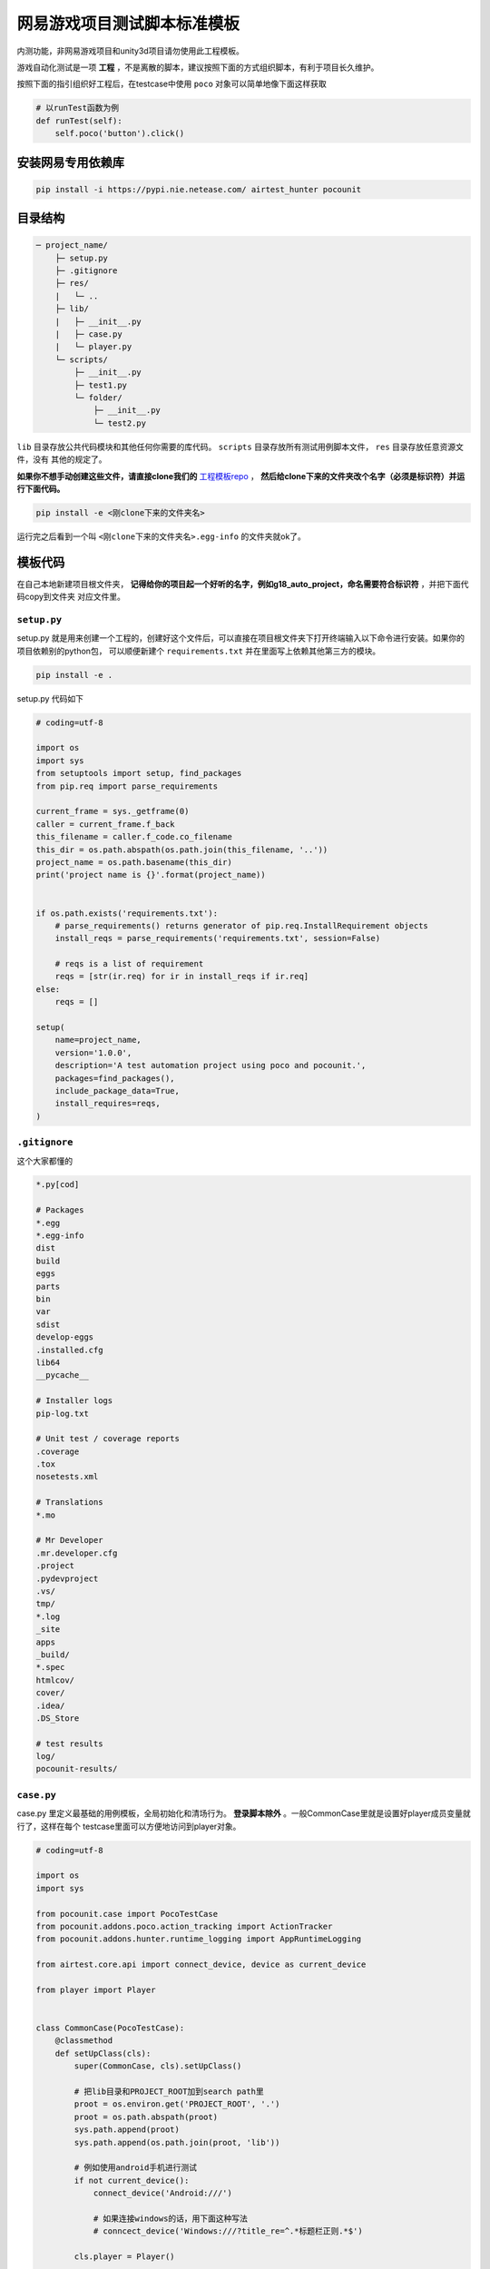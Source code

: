 
网易游戏项目测试脚本标准模板
==============

内测功能，非网易游戏项目和unity3d项目请勿使用此工程模板。

游戏自动化测试是一项 **工程** ，不是离散的脚本，建议按照下面的方式组织脚本，有利于项目长久维护。

按照下面的指引组织好工程后，在testcase中使用 ``poco`` 对象可以简单地像下面这样获取

.. code-block:: python

    # 以runTest函数为例
    def runTest(self):
        self.poco('button').click()

安装网易专用依赖库
'''''''''

.. code-block:: bash

     pip install -i https://pypi.nie.netease.com/ airtest_hunter pocounit


目录结构
''''

.. code-block:: text

    ─ project_name/
        ├─ setup.py
        ├─ .gitignore
        ├─ res/
        |   └─ ..
        ├─ lib/
        |   ├─ __init__.py
        |   ├─ case.py
        |   └─ player.py
        └─ scripts/
            ├─ __init__.py
            ├─ test1.py
            └─ folder/
                ├─ __init__.py
                └─ test2.py

``lib`` 目录存放公共代码模块和其他任何你需要的库代码。 ``scripts`` 目录存放所有测试用例脚本文件， ``res`` 目录存放任意资源文件，没有
其他的规定了。

**如果你不想手动创建这些文件，请直接clone我们的** `工程模板repo`_ ， **然后给clone下来的文件夹改个名字（必须是标识符）并运行下面代码。**

.. code-block:: bash

    pip install -e <刚clone下来的文件夹名>

运行完之后看到一个叫 ``<刚clone下来的文件夹名>.egg-info`` 的文件夹就ok了。

模板代码
''''

在自己本地新建项目根文件夹， **记得给你的项目起一个好听的名字，例如g18_auto_project，命名需要符合标识符** ，并把下面代码copy到文件夹
对应文件里。

``setup.py``
------------

setup.py 就是用来创建一个工程的，创建好这个文件后，可以直接在项目根文件夹下打开终端输入以下命令进行安装。如果你的项目依赖别的python包，
可以顺便新建个 ``requirements.txt`` 并在里面写上依赖其他第三方的模块。

.. code-block:: bash

    pip install -e .

setup.py 代码如下

.. code-block:: python

    # coding=utf-8

    import os
    import sys
    from setuptools import setup, find_packages
    from pip.req import parse_requirements

    current_frame = sys._getframe(0)
    caller = current_frame.f_back
    this_filename = caller.f_code.co_filename
    this_dir = os.path.abspath(os.path.join(this_filename, '..'))
    project_name = os.path.basename(this_dir)
    print('project name is {}'.format(project_name))


    if os.path.exists('requirements.txt'):
        # parse_requirements() returns generator of pip.req.InstallRequirement objects
        install_reqs = parse_requirements('requirements.txt', session=False)

        # reqs is a list of requirement
        reqs = [str(ir.req) for ir in install_reqs if ir.req]
    else:
        reqs = []

    setup(
        name=project_name,
        version='1.0.0',
        description='A test automation project using poco and pocounit.',
        packages=find_packages(),
        include_package_data=True,
        install_requires=reqs,
    )

``.gitignore``
--------------

这个大家都懂的

.. code-block:: text

    *.py[cod]

    # Packages
    *.egg
    *.egg-info
    dist
    build
    eggs
    parts
    bin
    var
    sdist
    develop-eggs
    .installed.cfg
    lib64
    __pycache__

    # Installer logs
    pip-log.txt

    # Unit test / coverage reports
    .coverage
    .tox
    nosetests.xml

    # Translations
    *.mo

    # Mr Developer
    .mr.developer.cfg
    .project
    .pydevproject
    .vs/
    tmp/
    *.log
    _site
    apps
    _build/
    *.spec
    htmlcov/
    cover/
    .idea/
    .DS_Store

    # test results
    log/
    pocounit-results/


``case.py``
-----------

case.py 里定义最基础的用例模板，全局初始化和清场行为。 **登录脚本除外** 。一般CommonCase里就是设置好player成员变量就行了，这样在每个
testcase里面可以方便地访问到player对象。

.. code-block:: python

    # coding=utf-8

    import os
    import sys

    from pocounit.case import PocoTestCase
    from pocounit.addons.poco.action_tracking import ActionTracker
    from pocounit.addons.hunter.runtime_logging import AppRuntimeLogging

    from airtest.core.api import connect_device, device as current_device

    from player import Player


    class CommonCase(PocoTestCase):
        @classmethod
        def setUpClass(cls):
            super(CommonCase, cls).setUpClass()

            # 把lib目录和PROJECT_ROOT加到search path里
            proot = os.environ.get('PROJECT_ROOT', '.')
            proot = os.path.abspath(proot)
            sys.path.append(proot)
            sys.path.append(os.path.join(proot, 'lib'))

            # 例如使用android手机进行测试
            if not current_device():
                connect_device('Android:///')

                # 如果连接windows的话，用下面这种写法
                # conncect_device('Windows:///?title_re=^.*标题栏正则.*$')

            cls.player = Player()

            action_tracker = ActionTracker(cls.player.poco)
            runtime_logger = AppRuntimeLogging(cls.player.hunter)
            cls.register_addon(action_tracker)
            cls.register_addon(runtime_logger)

        @property
        def poco(self):
            return self.player.poco

        @property
        def hunter(self):
            return self.player.hunter


``player.py``
-------------

player.py 里定义游戏测试中跟角色相关的行为和属性等，用于抽象隔离hunter、poco、airtest等库。测试脚本与测试框架细节隔离有利于兼容框架
后续的功能更新和升级，也能随时切换到别的框架上。

``class Player`` 中可以加入其余需要的自定义方法，例如常用的关闭所有窗口、打开背包等。

关于GM指令，默认通过hunter直接调用，可以改写成其他的方式。如果需要获取GM指令的返回值，请先了解GM指令的代码实现方式，再通过hunter-rpc
进行调用。

请将 ``PROCESS`` 变量改成对应的hunter项目代号。

.. code-block:: python

    # coding=utf-8

    import sys
    import re

    from airtest_hunter import AirtestHunter, open_platform, wait_for_hunter_connected
    from poco.drivers.netease.internal import NeteasePoco as Poco


    __all__ = ['Player']
    PROCESS = 'g62'  # hunter上的项目代号


    class Singleton(type):
        def __init__(cls, name, bases, dict):
            super(Singleton, cls).__init__(name, bases, dict)
            cls.instance = None

        def __call__(cls, *args, **kwargs):
            if cls.instance is None:
                cls.instance = super(Singleton, cls).__call__(*args, **kwargs)
            return cls.instance


    def get_hunter_instance():
        tokenid = open_platform.get_api_token(PROCESS)
        hunter = AirtestHunter(tokenid, PROCESS)
        return hunter


    class Player(object):
        __metaclass__ = Singleton

        def __init__(self, hunter=None):
            self._hunter = hunter or get_hunter_instance()
            self._poco_instance = None

        @property
        def poco(self):
            if not self._poco_instance:
                self._poco_instance = Poco(PROCESS, self._hunter)
            return self._poco_instance

        @property
        def hunter(self):
            return self._hunter

        def refresh(self):
            wait_for_hunter_connected(PROCESS, timeout=16)
            self._hunter = get_hunter_instance()
            self._poco_instance = Poco(PROCESS, self._hunter)

        def server_call(self, cmd):
            self.hunter.script(cmd, lang='text')


``test1.py`` 举例
----------------

**请勿在测试用例的脚本里使用任何全局变量来存储测试相关的对象！**

**请勿在测试用例的脚本里使用任何全局变量来存储测试相关的对象！**

**请勿在测试用例的脚本里使用任何全局变量来存储测试相关的对象！**


以下是例子， ``runTest`` 必须， ``setUp`` 和 ``tearDown`` 可选，根据实际需求选择。

.. code-block:: python

    from lib.case import CommonCase

    # 一个文件里建议就只有一个CommonCase
    # 一个Case做的事情尽量简单，不要把一大串操作都放到一起
    class MyTestCase(CommonCase):
        def setUp(self):
            # 调用hunter指令可以这样写
            self.hunter.script('print 23333', lang='python')

            # hunter rpc对象可以这样获取
            remote_obj = self.hunter.rpc.remote('safaia-rpc-test')  # see http://hunter.nie.netease.com/mywork/instruction?insids=3086
            print(remote_obj.get_value())

        def runTest(self):
            # 普通语句跟原来一样，但是必须都要用self开头，这是为了以后动态代理
            self.poco(text='角色').click()

            # 断言语句跟python unittest写法一模一样
            self.assertTrue(self.poco(text='最大生命').wait(3).exists(), "看到了最大生命")

            self.poco('btn_close').click()
            self.poco('movetouch_panel').offspring('point_img').swipe('up')

            self.assertTrue(False, '肯定错！')

        def tearDown(self):
            # 如果没有清场操作，这个函数就不用写出来
            # 记得下面这句话是会报错的
            a = 1 / 0


    # 固定格式
    if __name__ == '__main__':
        import pocounit
        pocounit.main()


如何运行脚本
''''''

就跟普通python脚本一样，直接运行即可

.. code-block:: bash

    python scripts/test1.py


.. _工程模板repo:
